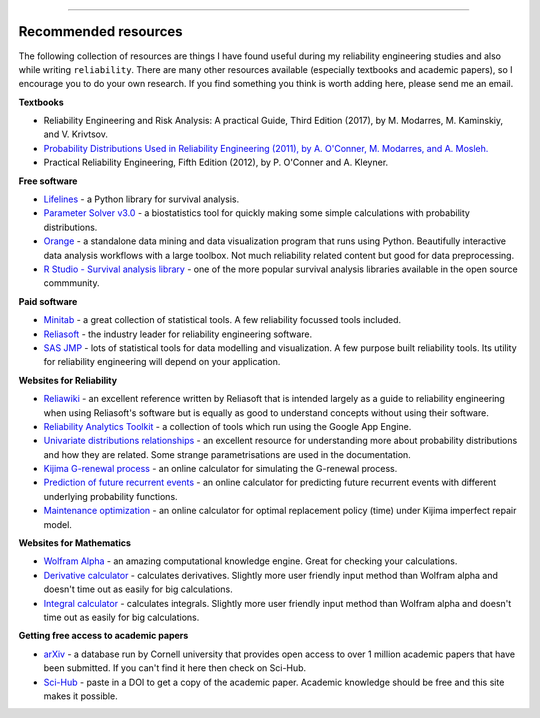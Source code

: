 .. image:: images/logo.png

-------------------------------------

Recommended resources
'''''''''''''''''''''

The following collection of resources are things I have found useful during my reliability engineering studies and also while writing ``reliability``. There are many other resources available (especially textbooks and academic papers), so I encourage you to do your own research. If you find something you think is worth adding here, please send me an email.

**Textbooks**

-    Reliability Engineering and Risk Analysis: A practical Guide, Third Edition (2017), by M. Modarres, M. Kaminskiy, and V. Krivtsov.
-    `Probability Distributions Used in Reliability Engineering (2011), by A. O'Conner, M. Modarres, and A. Mosleh. <http://crr.umd.edu/sites/default/files/FreeBooks/Probability%20Distributions%20Used%20in%20Reliability%20Engineering%20r1.pdf>`_
-    Practical Reliability Engineering, Fifth Edition (2012), by P. O'Conner and A. Kleyner.

**Free software**

-    `Lifelines <https://github.com/CamDavidsonPilon/lifelines/blob/master/README.md>`_ - a Python library for survival analysis.
-    `Parameter Solver v3.0 <https://biostatistics.mdanderson.org/SoftwareDownload/SingleSoftware/Index/6>`_ - a biostatistics tool for quickly making some simple calculations with probability distributions.
-    `Orange <https://orange.biolab.si/>`_ - a standalone data mining and data visualization program that runs using Python. Beautifully interactive data analysis workflows with a large toolbox. Not much reliability related content but good for data preprocessing.
-    `R Studio - Survival analysis library <https://r-posts.com/steps-to-perform-survival-analysis-in-r/>`_ - one of the more popular survival analysis libraries available in the open source commmunity.

**Paid software**

-    `Minitab <https://www.minitab.com/en-us/>`_ - a great collection of statistical tools. A few reliability focussed tools included.
-    `Reliasoft <https://www.reliasoft.com/products/reliability-analysis/weibull>`_ - the industry leader for reliability engineering software.
-    `SAS JMP <https://www.jmp.com/en_us/software/predictive-analytics-software.html>`_ - lots of statistical tools for data modelling and visualization. A few purpose built reliability tools. Its utility for reliability engineering will depend on your application.

**Websites for Reliability**

-    `Reliawiki <http://reliawiki.org/index.php/Life_Data_Analysis_Reference_Book>`_ - an excellent reference written by Reliasoft that is intended largely as a guide to reliability engineering when using Reliasoft's software but is equally as good to understand concepts without using their software.
-    `Reliability Analytics Toolkit <https://reliabilityanalyticstoolkit.appspot.com/>`_ - a collection of tools which run using the Google App Engine.
-    `Univariate distributions relationships <http://www.math.wm.edu/~leemis/chart/UDR/UDR.html>`_ - an excellent resource for understanding more about probability distributions and how they are related. Some strange parametrisations are used in the documentation.
-    `Kijima G-renewal process <http://www.soft4structures.com/WeibullGRP/JSPageGRP.jsp>`_ - an online calculator for simulating the G-renewal process.
-    `Prediction of future recurrent events <http://www.soft4structures.com/WeibullGRP/JSPageGRPinverse_1.jsp>`_ - an online calculator for predicting future recurrent events with different underlying probability functions.
-    `Maintenance optimization <http://www.soft4structures.com/WeibullGRP/JSPageMTN.jsp>`_ - an online calculator for optimal replacement policy (time) under Kijima imperfect repair model.

**Websites for Mathematics**

-    `Wolfram Alpha <https://www.wolframalpha.com/>`_ - an amazing computational knowledge engine. Great for checking your calculations.
-    `Derivative calculator <https://www.derivative-calculator.net/>`_ - calculates derivatives. Slightly more user friendly input method than Wolfram alpha and doesn't time out as easily for big calculations.
-    `Integral calculator <https://www.integral-calculator.com/>`_ - calculates integrals. Slightly more user friendly input method than Wolfram alpha and doesn't time out as easily for big calculations.

**Getting free access to academic papers**

-    `arXiv <arXiv.org>`_ - a database run by Cornell university that provides open access to over 1 million academic papers that have been submitted. If you can't find it here then check on Sci-Hub.
-    `Sci-Hub <https://sci-hub.tw/>`_ - paste in a DOI to get a copy of the academic paper. Academic knowledge should be free and this site makes it possible.


